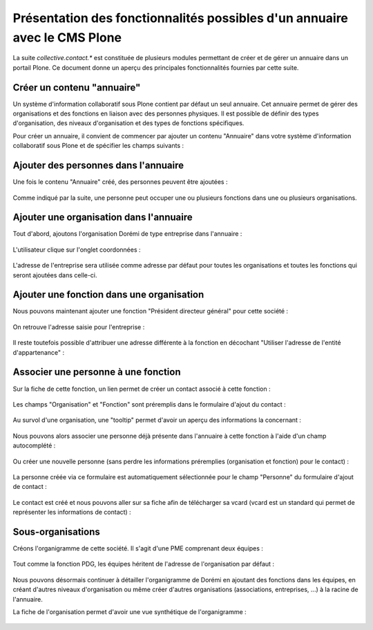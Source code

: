 .. -*- coding: utf-8 -*-

==========================================================================
Présentation des fonctionnalités possibles d'un annuaire avec le CMS Plone
==========================================================================

La suite `collective.contact.*` est constituée de plusieurs modules permettant de créer et de gérer un annuaire dans un portail Plone. Ce document donne un aperçu des principales fonctionnalités fournies par cette suite.

.. add toctree ?

Créer un contenu "annuaire"
===========================

Un système d'information collaboratif sous Plone contient par défaut un seul annuaire. Cet annuaire permet de gérer des organisations et des fonctions en liaison avec des personnes physiques.
Il est possible de définir des types d'organisation, des niveaux d'organisation et des types de fonctions spécifiques.

Pour créer un annuaire, il convient de commencer par ajouter un contenu "Annuaire" dans votre système d'information collaboratif sous Plone et de spécifier les champs suivants :

.. figure:: ./images/add_directory.png
    :align: center


Ajouter des personnes dans l'annuaire
=====================================

Une fois le contenu "Annuaire" créé, des personnes peuvent être ajoutées :

.. figure:: ./images/mdurand.png
    :align: center

Comme indiqué par la suite, une personne peut occuper une ou plusieurs fonctions dans une ou plusieurs organisations.


Ajouter une organisation dans l'annuaire
========================================

Tout d'abord, ajoutons l'organisation Dorémi de type entreprise dans l'annuaire :

.. figure:: ./images/add_organization.png
    :align: center

L'utilisateur clique sur l'onglet coordonnées :

.. figure:: ./images/contact_info_form.png
    :align: center

.. figure:: ./images/address_form.png
    :align: center

L'adresse de l'entreprise sera utilisée comme adresse par défaut pour toutes les organisations et toutes les fonctions qui seront ajoutées dans celle-ci.


Ajouter une fonction dans une organisation
==========================================

Nous pouvons maintenant ajouter une fonction "Président directeur général" pour cette société :

.. figure:: ./images/add_position.png
    :align: center

On retrouve l'adresse saisie pour l'entreprise :

.. figure:: ./images/position_parent_address.png
    :align: center

Il reste toutefois possible d'attribuer une adresse différente à la fonction en décochant "Utiliser l'adresse de l'entité d'appartenance" :

.. figure:: ./images/position_own_address.png
    :align: center



Associer une personne à une fonction
====================================

Sur la fiche de cette fonction, un lien permet de créer un contact associé à cette fonction :

.. figure:: ./images/add_contact_link.png
    :align: center

Les champs "Organisation" et "Fonction" sont préremplis dans le formulaire d'ajout du contact :

.. figure:: ./images/contact_overlay_before.png
    :align: center


Au survol d'une organisation, une "tooltip" permet d'avoir un aperçu des informations la concernant :

.. figure:: ./images/tooltip_orga.png
    :align: center


Nous pouvons alors associer une personne déjà présente dans l'annuaire à cette fonction à l'aide d'un champ autocomplété :

.. figure:: ./images/person_autocomplete.png
    :align: center

Ou créer une nouvelle personne (sans perdre les informations préremplies (organisation et fonction) pour le contact) :

.. figure:: ./images/add_person_in_overlay.png
    :align: center


La personne créée via ce formulaire est automatiquement sélectionnée pour le champ "Personne" du formulaire d'ajout de contact :

.. figure:: ./images/contact_overlay_after.png
    :align: center

Le contact est créé et nous pouvons aller sur sa fiche afin de télécharger sa vcard (vcard est un standard qui permet de représenter les informations de contact) :

.. figure:: ./images/download_vcard_link.png
    :align: center

.. todo? ./images/vcard.png


Sous-organisations
==================

Créons l'organigramme de cette société. Il s'agit d'une PME comprenant deux équipes :

.. figure:: ./images/team_marketing.png
    :align: center

.. figure:: ./images/team_dev.png
    :align: center

Tout comme la fonction PDG, les équipes héritent de l'adresse de l'organisation par défaut :

.. figure:: ./images/position_parent_address.png
    :align: center

Nous pouvons désormais continuer à détailler l'organigramme de Dorémi en ajoutant des fonctions dans les équipes, en créant d'autres niveaux d'organisation ou même créer d'autres organisations (associations, entreprises, ...) à la racine de l'annuaire.

La fiche de l'organisation permet d'avoir une vue synthétique de l'organigramme :

.. figure:: ./images/orga_page.png
    :align: center
